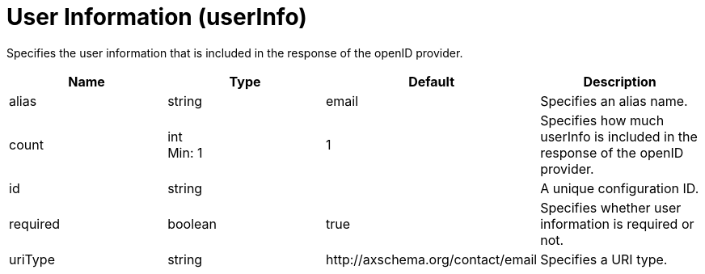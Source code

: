 = +User Information+ (+userInfo+)
:linkcss: 
:page-layout: config
:nofooter: 

+Specifies the user information that is included in the response of the openID provider.+

[cols="a,a,a,a",width="100%"]
|===
|Name|Type|Default|Description

|+alias+

|string

|+email+

|+Specifies an alias name.+

|+count+

|int +
Min: +1+

|+1+

|+Specifies how much userInfo is included in the response of the openID provider.+

|+id+

|string

|

|+A unique configuration ID.+

|+required+

|boolean

|+true+

|+Specifies whether user information is required or not.+

|+uriType+

|string

|+http://axschema.org/contact/email+

|+Specifies a URI type.+
|===
